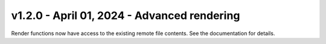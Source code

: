 v1.2.0 - April 01, 2024 - Advanced rendering
-------------------------------------------------------------------------------

Render functions now have access to the existing remote file contents. See the
documentation for details.
